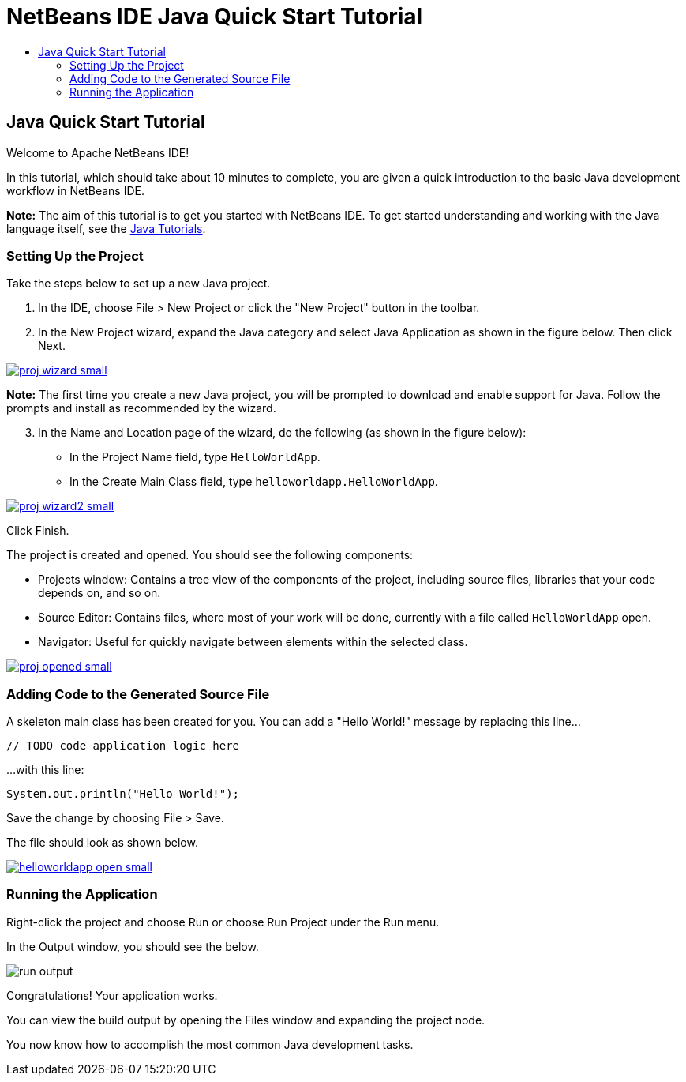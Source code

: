 // 
//     Licensed to the Apache Software Foundation (ASF) under one
//     or more contributor license agreements.  See the NOTICE file
//     distributed with this work for additional information
//     regarding copyright ownership.  The ASF licenses this file
//     to you under the Apache License, Version 2.0 (the
//     "License"); you may not use this file except in compliance
//     with the License.  You may obtain a copy of the License at
// 
//       http://www.apache.org/licenses/LICENSE-2.0
// 
//     Unless required by applicable law or agreed to in writing,
//     software distributed under the License is distributed on an
//     "AS IS" BASIS, WITHOUT WARRANTIES OR CONDITIONS OF ANY
//     KIND, either express or implied.  See the License for the
//     specific language governing permissions and limitations
//     under the License.
//

= NetBeans IDE Java Quick Start Tutorial
:jbake-type: tutorial
:jbake-tags: tutorials 
:jbake-status: published
:syntax: true
:source-highlighter: pygments
:toc: left
:toc-title:
:description: NetBeans IDE Java Quick Start Tutorial - Apache NetBeans
:keywords: Apache NetBeans, Tutorials, NetBeans IDE Java Quick Start Tutorial

== Java Quick Start Tutorial

Welcome to Apache NetBeans IDE!

In this tutorial, which should take about 10 minutes to complete, you are given a quick introduction to the basic Java development workflow in NetBeans IDE. 

*Note:* The aim of this tutorial is to get you started with NetBeans IDE. To get started understanding and working with the Java language itself, see the link:https://docs.oracle.com/javase/tutorial/index.html[Java Tutorials].

=== Setting Up the Project 

Take the steps below to set up a new Java project.

1. In the IDE, choose File > New Project or click the "New Project" button in the toolbar.

2. In the New Project wizard, expand the Java category and select Java Application as shown in the figure below. Then click Next.
[.feature]
--
image::images/proj-wizard-small.png[role="left", link="images/proj-wizard.png"]
--
*Note:* The first time you create a new Java project, you will be prompted to download and enable support for Java. Follow the prompts and install as recommended by the wizard.
[start=3]
3. In the Name and Location page of the wizard, do the following (as shown in the figure below):
* In the Project Name field, type `HelloWorldApp`.
* In the Create Main Class field, type `helloworldapp.HelloWorldApp`.
[.feature]
--
image::images/proj-wizard2-small.png[role="left", link="images/proj-wizard2.png"]
--
Click Finish.

The project is created and opened. You should see the following components:

* Projects window: Contains a tree view of the components of the project, including source files, libraries that your code depends on, and so on.
* Source Editor: Contains files, where most of your work will be done, currently with a file called `HelloWorldApp` open.
* Navigator: Useful for quickly navigate between elements within the selected class.
[.feature]
--
image::images/proj-opened-small.png[role="left", link="images/proj-opened.png"]
--

=== Adding Code to the Generated Source File

A skeleton main class has been created for you. You can add a "Hello World!" message by replacing this line...


[source,java]
----

// TODO code application logic here
        
----

...with this line:


[source,java]
----

System.out.println("Hello World!");
        
----

Save the change by choosing File > Save.

The file should look as shown below.

[.feature]
--
image::images/helloworldapp-open-small.png[role="left", link="images/helloworldapp-open.png"]
--

=== Running the Application

Right-click the project and choose Run or choose Run Project under the Run menu.

In the Output window, you should see the below.

image::images/run-output.png[]

Congratulations! Your application works.

You can view the build output by opening the Files window and expanding the project node.

You now know how to accomplish the most common Java development tasks.

